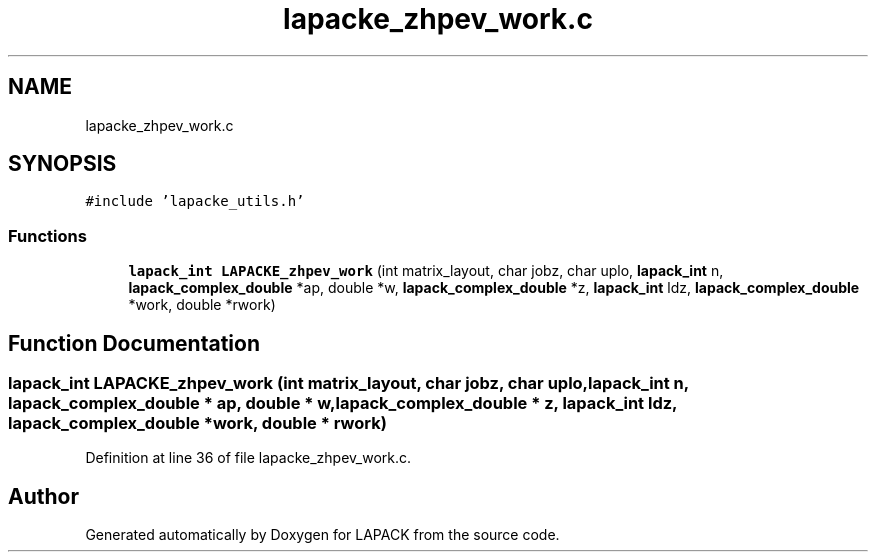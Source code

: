 .TH "lapacke_zhpev_work.c" 3 "Tue Nov 14 2017" "Version 3.8.0" "LAPACK" \" -*- nroff -*-
.ad l
.nh
.SH NAME
lapacke_zhpev_work.c
.SH SYNOPSIS
.br
.PP
\fC#include 'lapacke_utils\&.h'\fP
.br

.SS "Functions"

.in +1c
.ti -1c
.RI "\fBlapack_int\fP \fBLAPACKE_zhpev_work\fP (int matrix_layout, char jobz, char uplo, \fBlapack_int\fP n, \fBlapack_complex_double\fP *ap, double *w, \fBlapack_complex_double\fP *z, \fBlapack_int\fP ldz, \fBlapack_complex_double\fP *work, double *rwork)"
.br
.in -1c
.SH "Function Documentation"
.PP 
.SS "\fBlapack_int\fP LAPACKE_zhpev_work (int matrix_layout, char jobz, char uplo, \fBlapack_int\fP n, \fBlapack_complex_double\fP * ap, double * w, \fBlapack_complex_double\fP * z, \fBlapack_int\fP ldz, \fBlapack_complex_double\fP * work, double * rwork)"

.PP
Definition at line 36 of file lapacke_zhpev_work\&.c\&.
.SH "Author"
.PP 
Generated automatically by Doxygen for LAPACK from the source code\&.
